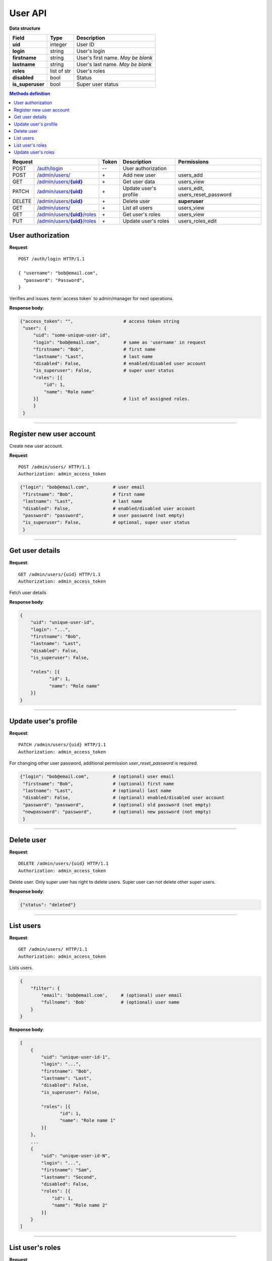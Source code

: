 .. highlight:: http

User API
========

**Data structure**

+----------------------+-------------+---------------------------------------+
| **Field**            | Type        | Description                           |
+======================+=============+=======================================+
| **uid**              | integer     | User ID                               |
+----------------------+-------------+---------------------------------------+
| **login**            | string      | User's login                          |
+----------------------+-------------+---------------------------------------+
| **firstname**        | string      | User's first name. *May be blank*     |
+----------------------+-------------+---------------------------------------+
| **lastname**         | string      | User's last name. *May be blank*      |
+----------------------+-------------+---------------------------------------+
| **roles**            | list of str | User's roles                          |
+----------------------+-------------+---------------------------------------+
| **disabled**         | bool        | Status                                |
+----------------------+-------------+---------------------------------------+
| **is_superuser**     | bool        | Super user status                     |
+----------------------+-------------+---------------------------------------+

.. contents:: Methods definition
   :local:
..

+--------+----------------------+-------+-------------------------------------+---------------------------------+
| Request                       | Token | Description                         | Permissions                     |
+========+======================+=======+=====================================+=================================+
| POST   | |user-authorize|_    | --    | User authorization                  |                                 |
+--------+----------------------+-------+-------------------------------------+---------------------------------+
| POST   | |user-create|_       | \+    | Add new user                        | users_add                       |
+--------+----------------------+-------+-------------------------------------+---------------------------------+
| GET    | |user-details|_      | \+    | Get user data                       | users_view                      |
+--------+----------------------+-------+-------------------------------------+---------------------------------+
| PATCH  | |user-update|_       | \+    | Update user's profile               | users_edit, users_reset_password|
+--------+----------------------+-------+-------------------------------------+---------------------------------+
| DELETE | |user-delete|_       | \+    | Delete user                         | **superuser**                   |
+--------+----------------------+-------+-------------------------------------+---------------------------------+
| GET    | |users-list|_        | \+    | List all users                      | users_view                      |
+--------+----------------------+-------+-------------------------------------+---------------------------------+
| GET    | |users-roles-list|_  | \+    | Get user's roles                    | users_view                      |
+--------+----------------------+-------+-------------------------------------+---------------------------------+
| PUT    | |users-roles-edit|_  | \+    | Update user's roles                 | users_roles_edit                |
+--------+----------------------+-------+-------------------------------------+---------------------------------+

.. _user-authorize:

User authorization
~~~~~~~~~~~~~~~~~~

.. |user-authorize| replace:: /auth/login

**Request**::

   POST /auth/login HTTP/1.1

   { "username": "bob@email.com",
     "password": "Password",
   }

Verifies and issues :term:`access token` to admin/manager for next operations.

**Response body**:

.. code-block:: python

   {"access_token": "",                   # access token string
    "user": {
        "uid": "some-unique-user-id",     
        "login": "bob@email.com",         # same as 'username' in request
        "firstname": "Bob",               # first name
        "lastname": "Last",               # last name
        "disabled": False,                # enabled/disabled user account
        "is_superuser": False,            # super user status
        "roles": [{
            "id": 1,
            "name": "Role name"
        }]                                # list of assigned roles.
        }
    }

----

.. _user-create:

Register new user account
~~~~~~~~~~~~~~~~~~~~~~~~~

.. |user-create| replace:: /admin/users/


Create new user account.

**Request**::

   POST /admin/users/ HTTP/1.1
   Authorization: admin_access_token

.. code-block:: python

   {"login": "bob@email.com",         # user email
    "firstname": "Bob",               # first name
    "lastname": "Last",               # last name
    "disabled": False,                # enabled/disabled user account
    "password": "password",           # user password (not empty)
    "is_superuser": False,            # optional, super user status
    }

----

.. _user-details:

Get user details
~~~~~~~~~~~~~~~~

.. |user-details| replace:: /admin/users/**{uid}**

**Request**::

   GET /admin/users/{uid} HTTP/1.1
   Authorization: admin_access_token

Fetch user details


**Response body**:

.. code-block:: python

    {
        "uid": "unique-user-id",
        "login": "...",
        "firstname": "Bob",
        "lastname": "Last",
        "disabled": False,
        "is_superuser": False,

        "roles": [{
               "id": 1,
               "name": "Role name"
        }]
    }

----

.. _user-update:

Update user's profile
~~~~~~~~~~~~~~~~~~~~~

.. |user-update| replace:: /admin/users/**{uid}**

**Request**::

   PATCH /admin/users/{uid} HTTP/1.1
   Authorization: admin_access_token

For changing other user password, additional permission *user_reset_password* is required.

.. code-block:: python

   {"login": "bob@email.com",         # (optional) user email
    "firstname": "Bob",               # (optional) first name
    "lastname": "Last",               # (optional) last name
    "disabled": False,                # (optional) enabled/disabled user account
    "password": "password",           # (optional) old password (not empty)
    "newpassword": "password",        # (optional) new password (not empty)
    }

----

.. _user-delete:

Delete user
~~~~~~~~~~~

.. |user-delete| replace:: /admin/users/**{uid}**

**Request**::

   DELETE /admin/users/{uid} HTTP/1.1
   Authorization: admin_access_token

Delete user. Only super user has right to delete users. Super user
can not delete other super users.

**Response body**:

.. code-block:: python

   {"status": "deleted"}


----

.. _users-list:

List users
~~~~~~~~~~

.. |users-list| replace:: /admin/users/

**Request**::

   GET /admin/users/ HTTP/1.1
   Authorization: admin_access_token

Lists users.

.. code-block:: python

    {
        "filter": {
            "email": 'bob@email.com',     # (optional) user email
            "fullname": 'Bob'             # (optional) user name
        }
    }

**Response body**:

.. code-block:: python

    [
        {
            "uid": "unique-user-id-1",
            "login": "...",
            "firstname": "Bob",
            "lastname": "Last",
            "disabled": False,
            "is_superuser": False,

            "roles": [{
                   "id": 1,
                   "name": "Role name 1"
            }]
        },
        ...
        {
            "uid": "unique-user-id-N",
            "login": "...",
            "firstname": "Sam",
            "lastname": "Second",
            "disabled": False,
            "roles": [{
                "id": 1,
                "name": "Role name 2"
            }]
        }
    ]


----

.. _users-roles-list:

List user's roles
~~~~~~~~~~~~~~~~~

.. |users-roles-list| replace:: /admin/users/**{uid}**/roles

**Request**::

   GET /admin/users/{uid}/roles HTTP/1.1
   Authorization: admin_access_token

Get list of all roles, assigned to user

**Response**:

.. code-block:: python

   [{"id": "role-id-1",
     "role_name": "Some name",
     "description": "",
     "permissions": [] # list of permissions
    },
    # ...
    {"id": "role-id-N",
     "role_name": "Some name N",
     "description": "",
     "permissions": [] # list of permissions
    }]

----

.. _users-roles-edit:

Update user's roles
~~~~~~~~~~~~~~~~~~~

.. |users-roles-edit| replace:: /admin/users/**{uid}**/roles

**Request**::

   PUT /admin/users/{uid}/roles HTTP/1.1
   Authorization: admin_access_token

   [id-1,
    ...
    id-N
   ]

Update roles, assigned to user (replaces whole roles list).

----
